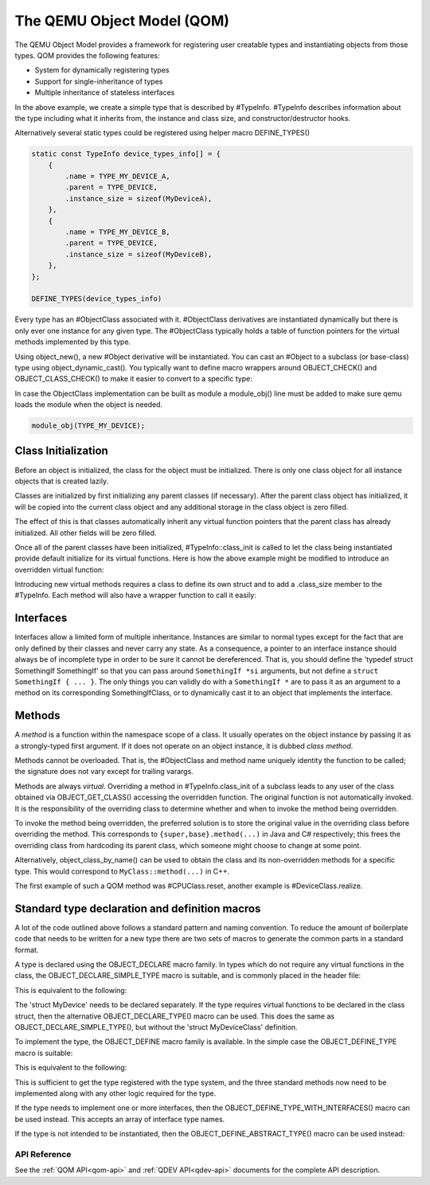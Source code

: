 .. _qom:

===========================
The QEMU Object Model (QOM)
===========================

.. highlight:: c

The QEMU Object Model provides a framework for registering user creatable
types and instantiating objects from those types.  QOM provides the following
features:

- System for dynamically registering types
- Support for single-inheritance of types
- Multiple inheritance of stateless interfaces

.. code-block:: c
   :caption: Creating a minimal type

   #include "qdev.h"

   #define TYPE_MY_DEVICE "my-device"

   // No new virtual functions: we can reuse the typedef for the
   // superclass.
   typedef DeviceClass MyDeviceClass;
   typedef struct MyDevice
   {
       DeviceState parent_obj;

       int reg0, reg1, reg2;
   } MyDevice;

   static const TypeInfo my_device_info = {
       .name = TYPE_MY_DEVICE,
       .parent = TYPE_DEVICE,
       .instance_size = sizeof(MyDevice),
   };

   static void my_device_register_types(void)
   {
       type_register_static(&my_device_info);
   }

   type_init(my_device_register_types)

In the above example, we create a simple type that is described by #TypeInfo.
#TypeInfo describes information about the type including what it inherits
from, the instance and class size, and constructor/destructor hooks.

Alternatively several static types could be registered using helper macro
DEFINE_TYPES()

.. code-block:: c

   static const TypeInfo device_types_info[] = {
       {
           .name = TYPE_MY_DEVICE_A,
           .parent = TYPE_DEVICE,
           .instance_size = sizeof(MyDeviceA),
       },
       {
           .name = TYPE_MY_DEVICE_B,
           .parent = TYPE_DEVICE,
           .instance_size = sizeof(MyDeviceB),
       },
   };

   DEFINE_TYPES(device_types_info)

Every type has an #ObjectClass associated with it.  #ObjectClass derivatives
are instantiated dynamically but there is only ever one instance for any
given type.  The #ObjectClass typically holds a table of function pointers
for the virtual methods implemented by this type.

Using object_new(), a new #Object derivative will be instantiated.  You can
cast an #Object to a subclass (or base-class) type using
object_dynamic_cast().  You typically want to define macro wrappers around
OBJECT_CHECK() and OBJECT_CLASS_CHECK() to make it easier to convert to a
specific type:

.. code-block:: c
   :caption: Typecasting macros

   #define MY_DEVICE_GET_CLASS(obj) \
      OBJECT_GET_CLASS(MyDeviceClass, obj, TYPE_MY_DEVICE)
   #define MY_DEVICE_CLASS(klass) \
      OBJECT_CLASS_CHECK(MyDeviceClass, klass, TYPE_MY_DEVICE)
   #define MY_DEVICE(obj) \
      OBJECT_CHECK(MyDevice, obj, TYPE_MY_DEVICE)

In case the ObjectClass implementation can be built as module a
module_obj() line must be added to make sure qemu loads the module
when the object is needed.

.. code-block:: c

   module_obj(TYPE_MY_DEVICE);

Class Initialization
====================

Before an object is initialized, the class for the object must be
initialized.  There is only one class object for all instance objects
that is created lazily.

Classes are initialized by first initializing any parent classes (if
necessary).  After the parent class object has initialized, it will be
copied into the current class object and any additional storage in the
class object is zero filled.

The effect of this is that classes automatically inherit any virtual
function pointers that the parent class has already initialized.  All
other fields will be zero filled.

Once all of the parent classes have been initialized, #TypeInfo::class_init
is called to let the class being instantiated provide default initialize for
its virtual functions.  Here is how the above example might be modified
to introduce an overridden virtual function:

.. code-block:: c
   :caption: Overriding a virtual function

   #include "qdev.h"

   void my_device_class_init(ObjectClass *klass, void *class_data)
   {
       DeviceClass *dc = DEVICE_CLASS(klass);
       dc->reset = my_device_reset;
   }

   static const TypeInfo my_device_info = {
       .name = TYPE_MY_DEVICE,
       .parent = TYPE_DEVICE,
       .instance_size = sizeof(MyDevice),
       .class_init = my_device_class_init,
   };

Introducing new virtual methods requires a class to define its own
struct and to add a .class_size member to the #TypeInfo.  Each method
will also have a wrapper function to call it easily:

.. code-block:: c
   :caption: Defining an abstract class

   #include "qdev.h"

   typedef struct MyDeviceClass
   {
       DeviceClass parent_class;

       void (*frobnicate) (MyDevice *obj);
   } MyDeviceClass;

   static const TypeInfo my_device_info = {
       .name = TYPE_MY_DEVICE,
       .parent = TYPE_DEVICE,
       .instance_size = sizeof(MyDevice),
       .abstract = true, // or set a default in my_device_class_init
       .class_size = sizeof(MyDeviceClass),
   };

   void my_device_frobnicate(MyDevice *obj)
   {
       MyDeviceClass *klass = MY_DEVICE_GET_CLASS(obj);

       klass->frobnicate(obj);
   }

Interfaces
==========

Interfaces allow a limited form of multiple inheritance.  Instances are
similar to normal types except for the fact that are only defined by
their classes and never carry any state.  As a consequence, a pointer to
an interface instance should always be of incomplete type in order to be
sure it cannot be dereferenced.  That is, you should define the
'typedef struct SomethingIf SomethingIf' so that you can pass around
``SomethingIf *si`` arguments, but not define a ``struct SomethingIf { ... }``.
The only things you can validly do with a ``SomethingIf *`` are to pass it as
an argument to a method on its corresponding SomethingIfClass, or to
dynamically cast it to an object that implements the interface.

Methods
=======

A *method* is a function within the namespace scope of
a class. It usually operates on the object instance by passing it as a
strongly-typed first argument.
If it does not operate on an object instance, it is dubbed
*class method*.

Methods cannot be overloaded. That is, the #ObjectClass and method name
uniquely identity the function to be called; the signature does not vary
except for trailing varargs.

Methods are always *virtual*. Overriding a method in
#TypeInfo.class_init of a subclass leads to any user of the class obtained
via OBJECT_GET_CLASS() accessing the overridden function.
The original function is not automatically invoked. It is the responsibility
of the overriding class to determine whether and when to invoke the method
being overridden.

To invoke the method being overridden, the preferred solution is to store
the original value in the overriding class before overriding the method.
This corresponds to ``{super,base}.method(...)`` in Java and C#
respectively; this frees the overriding class from hardcoding its parent
class, which someone might choose to change at some point.

.. code-block:: c
   :caption: Overriding a virtual method

   typedef struct MyState MyState;

   typedef void (*MyDoSomething)(MyState *obj);

   typedef struct MyClass {
       ObjectClass parent_class;

       MyDoSomething do_something;
   } MyClass;

   static void my_do_something(MyState *obj)
   {
       // do something
   }

   static void my_class_init(ObjectClass *oc, void *data)
   {
       MyClass *mc = MY_CLASS(oc);

       mc->do_something = my_do_something;
   }

   static const TypeInfo my_type_info = {
       .name = TYPE_MY,
       .parent = TYPE_OBJECT,
       .instance_size = sizeof(MyState),
       .class_size = sizeof(MyClass),
       .class_init = my_class_init,
   };

   typedef struct DerivedClass {
       MyClass parent_class;

       MyDoSomething parent_do_something;
   } DerivedClass;

   static void derived_do_something(MyState *obj)
   {
       DerivedClass *dc = DERIVED_GET_CLASS(obj);

       // do something here
       dc->parent_do_something(obj);
       // do something else here
   }

   static void derived_class_init(ObjectClass *oc, void *data)
   {
       MyClass *mc = MY_CLASS(oc);
       DerivedClass *dc = DERIVED_CLASS(oc);

       dc->parent_do_something = mc->do_something;
       mc->do_something = derived_do_something;
   }

   static const TypeInfo derived_type_info = {
       .name = TYPE_DERIVED,
       .parent = TYPE_MY,
       .class_size = sizeof(DerivedClass),
       .class_init = derived_class_init,
   };

Alternatively, object_class_by_name() can be used to obtain the class and
its non-overridden methods for a specific type. This would correspond to
``MyClass::method(...)`` in C++.

The first example of such a QOM method was #CPUClass.reset,
another example is #DeviceClass.realize.

Standard type declaration and definition macros
===============================================

A lot of the code outlined above follows a standard pattern and naming
convention. To reduce the amount of boilerplate code that needs to be
written for a new type there are two sets of macros to generate the
common parts in a standard format.

A type is declared using the OBJECT_DECLARE macro family. In types
which do not require any virtual functions in the class, the
OBJECT_DECLARE_SIMPLE_TYPE macro is suitable, and is commonly placed
in the header file:

.. code-block:: c
   :caption: Declaring a simple type

   OBJECT_DECLARE_SIMPLE_TYPE(MyDevice, MY_DEVICE)

This is equivalent to the following:

.. code-block:: c
   :caption: Expansion from declaring a simple type

   typedef struct MyDevice MyDevice;
   typedef struct MyDeviceClass MyDeviceClass;

   G_DEFINE_AUTOPTR_CLEANUP_FUNC(MyDeviceClass, object_unref)

   #define MY_DEVICE_GET_CLASS(void *obj) \
           OBJECT_GET_CLASS(MyDeviceClass, obj, TYPE_MY_DEVICE)
   #define MY_DEVICE_CLASS(void *klass) \
           OBJECT_CLASS_CHECK(MyDeviceClass, klass, TYPE_MY_DEVICE)
   #define MY_DEVICE(void *obj)
           OBJECT_CHECK(MyDevice, obj, TYPE_MY_DEVICE)

   struct MyDeviceClass {
       DeviceClass parent_class;
   };

The 'struct MyDevice' needs to be declared separately.
If the type requires virtual functions to be declared in the class
struct, then the alternative OBJECT_DECLARE_TYPE() macro can be
used. This does the same as OBJECT_DECLARE_SIMPLE_TYPE(), but without
the 'struct MyDeviceClass' definition.

To implement the type, the OBJECT_DEFINE macro family is available.
In the simple case the OBJECT_DEFINE_TYPE macro is suitable:

.. code-block:: c
   :caption: Defining a simple type

   OBJECT_DEFINE_TYPE(MyDevice, my_device, MY_DEVICE, DEVICE)

This is equivalent to the following:

.. code-block:: c
   :caption: Expansion from defining a simple type

   static void my_device_finalize(Object *obj);
   static void my_device_class_init(ObjectClass *oc, void *data);
   static void my_device_init(Object *obj);

   static const TypeInfo my_device_info = {
       .parent = TYPE_DEVICE,
       .name = TYPE_MY_DEVICE,
       .instance_size = sizeof(MyDevice),
       .instance_init = my_device_init,
       .instance_finalize = my_device_finalize,
       .class_size = sizeof(MyDeviceClass),
       .class_init = my_device_class_init,
   };

   static void
   my_device_register_types(void)
   {
       type_register_static(&my_device_info);
   }
   type_init(my_device_register_types);

This is sufficient to get the type registered with the type
system, and the three standard methods now need to be implemented
along with any other logic required for the type.

If the type needs to implement one or more interfaces, then the
OBJECT_DEFINE_TYPE_WITH_INTERFACES() macro can be used instead.
This accepts an array of interface type names.

.. code-block:: c
   :caption: Defining a simple type implementing interfaces

   OBJECT_DEFINE_TYPE_WITH_INTERFACES(MyDevice, my_device,
                                      MY_DEVICE, DEVICE,
                                      { TYPE_USER_CREATABLE },
                                      { NULL })

If the type is not intended to be instantiated, then the
OBJECT_DEFINE_ABSTRACT_TYPE() macro can be used instead:

.. code-block:: c
   :caption: Defining a simple abstract type

   OBJECT_DEFINE_ABSTRACT_TYPE(MyDevice, my_device,
                               MY_DEVICE, DEVICE)



API Reference
-------------

See the :ref:`QOM API<qom-api>` and :ref:`QDEV API<qdev-api>`
documents for the complete API description.
